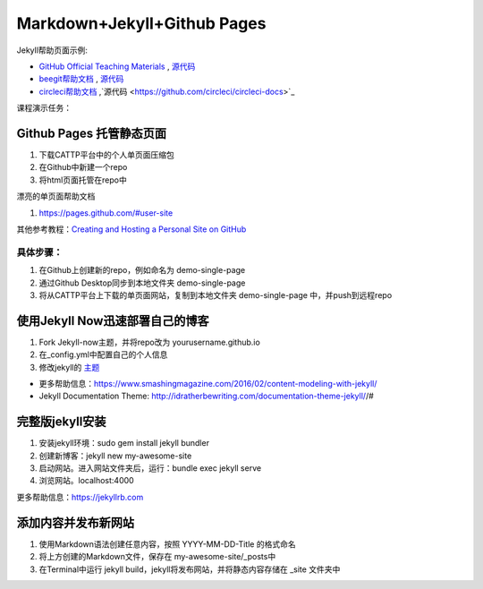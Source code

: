 =============================
Markdown+Jekyll+Github Pages
=============================

Jekyll帮助页面示例:

* `GitHub Official Teaching Materials <https://services.github.com/workflow-consultation>`_ , `源代码 <https://github.com/github/training-kit>`_
* `beegit帮助文档 <http://help.beegit.com>`_ , `源代码 <https://github.com/beegit/help.beegit.com>`_
* `circleci帮助文档 <https://circleci.com/docs/2.0/>`_ ,`源代码 <https://github.com/circleci/circleci-docs>`_


课程演示任务：

Github Pages 托管静态页面
=====================================
#. 下载CATTP平台中的个人单页面压缩包
#. 在Github中新建一个repo
#. 将html页面托管在repo中

漂亮的单页面帮助文档

#. https://pages.github.com/#user-site

其他参考教程：`Creating and Hosting a Personal Site on GitHub <http://jmcglone.com/guides/github-pages/>`_

具体步骤：
-------------------
#. 在Github上创建新的repo，例如命名为 demo-single-page
#. 通过Github Desktop同步到本地文件夹 demo-single-page
#. 将从CATTP平台上下载的单页面网站，复制到本地文件夹 demo-single-page 中，并push到远程repo




使用Jekyll Now迅速部署自己的博客
=============================================

#. Fork Jekyll-now主题，并将repo改为 yourusername.github.io
#. 在_config.yml中配置自己的个人信息 
#. 修改jekyll的 `主题 <https://jekyll-themes.com>`_

* 更多帮助信息：https://www.smashingmagazine.com/2016/02/content-modeling-with-jekyll/
* Jekyll Documentation Theme: http://idratherbewriting.com/documentation-theme-jekyll//#

完整版jekyll安装
=============================

#. 安装jekyll环境：sudo gem install jekyll bundler
#. 创建新博客：jekyll new my-awesome-site
#. 启动网站。进入网站文件夹后，运行：bundle exec jekyll serve
#. 浏览网站。localhost:4000

更多帮助信息：https://jekyllrb.com


添加内容并发布新网站
==============================
#. 使用Markdown语法创建任意内容，按照 YYYY-MM-DD-Title 的格式命名
#. 将上方创建的Markdown文件，保存在 my-awesome-site/_posts中
#. 在Terminal中运行 jekyll build，jekyll将发布网站，并将静态内容存储在 _site 文件夹中






